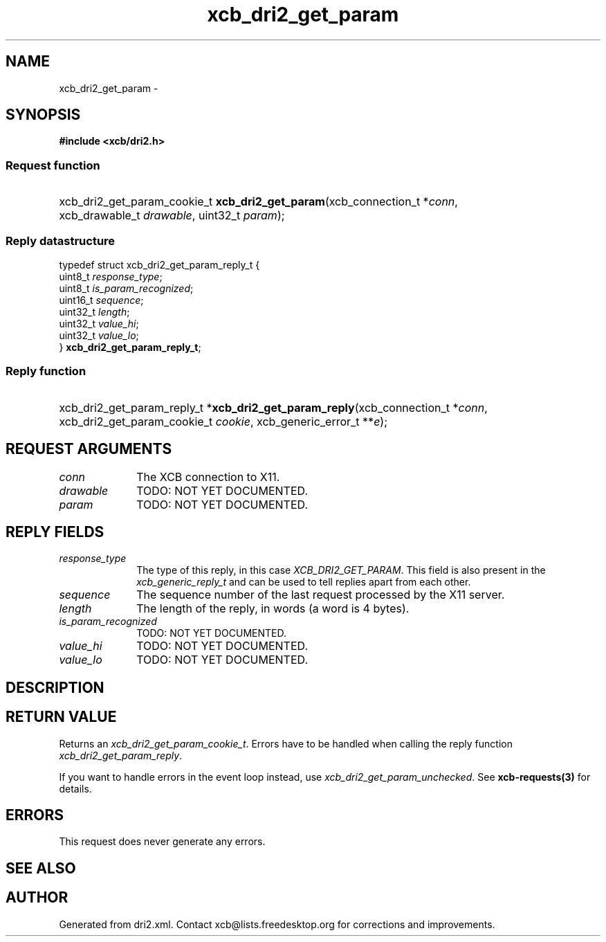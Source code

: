.TH xcb_dri2_get_param 3  "libxcb 1.16.1" "X Version 11" "XCB Requests"
.ad l
.SH NAME
xcb_dri2_get_param \- 
.SH SYNOPSIS
.hy 0
.B #include <xcb/dri2.h>
.SS Request function
.HP
xcb_dri2_get_param_cookie_t \fBxcb_dri2_get_param\fP(xcb_connection_t\ *\fIconn\fP, xcb_drawable_t\ \fIdrawable\fP, uint32_t\ \fIparam\fP);
.PP
.SS Reply datastructure
.nf
.sp
typedef struct xcb_dri2_get_param_reply_t {
    uint8_t  \fIresponse_type\fP;
    uint8_t  \fIis_param_recognized\fP;
    uint16_t \fIsequence\fP;
    uint32_t \fIlength\fP;
    uint32_t \fIvalue_hi\fP;
    uint32_t \fIvalue_lo\fP;
} \fBxcb_dri2_get_param_reply_t\fP;
.fi
.SS Reply function
.HP
xcb_dri2_get_param_reply_t *\fBxcb_dri2_get_param_reply\fP(xcb_connection_t\ *\fIconn\fP, xcb_dri2_get_param_cookie_t\ \fIcookie\fP, xcb_generic_error_t\ **\fIe\fP);
.br
.hy 1
.SH REQUEST ARGUMENTS
.IP \fIconn\fP 1i
The XCB connection to X11.
.IP \fIdrawable\fP 1i
TODO: NOT YET DOCUMENTED.
.IP \fIparam\fP 1i
TODO: NOT YET DOCUMENTED.
.SH REPLY FIELDS
.IP \fIresponse_type\fP 1i
The type of this reply, in this case \fIXCB_DRI2_GET_PARAM\fP. This field is also present in the \fIxcb_generic_reply_t\fP and can be used to tell replies apart from each other.
.IP \fIsequence\fP 1i
The sequence number of the last request processed by the X11 server.
.IP \fIlength\fP 1i
The length of the reply, in words (a word is 4 bytes).
.IP \fIis_param_recognized\fP 1i
TODO: NOT YET DOCUMENTED.
.IP \fIvalue_hi\fP 1i
TODO: NOT YET DOCUMENTED.
.IP \fIvalue_lo\fP 1i
TODO: NOT YET DOCUMENTED.
.SH DESCRIPTION
.SH RETURN VALUE
Returns an \fIxcb_dri2_get_param_cookie_t\fP. Errors have to be handled when calling the reply function \fIxcb_dri2_get_param_reply\fP.

If you want to handle errors in the event loop instead, use \fIxcb_dri2_get_param_unchecked\fP. See \fBxcb-requests(3)\fP for details.
.SH ERRORS
This request does never generate any errors.
.SH SEE ALSO
.SH AUTHOR
Generated from dri2.xml. Contact xcb@lists.freedesktop.org for corrections and improvements.
